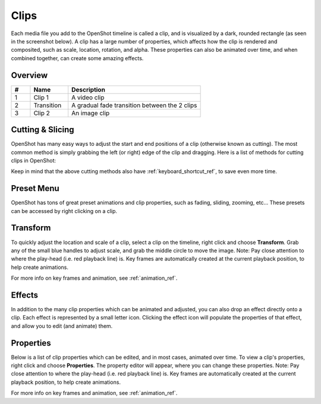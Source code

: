 .. Copyright (c) 2008-2016 OpenShot Studios, LLC
 (http://www.openshotstudios.com). This file is part of
 OpenShot Video Editor (http://www.openshot.org), an open-source project
 dedicated to delivering high quality video editing and animation solutions
 to the world.

.. OpenShot Video Editor is free software: you can redistribute it and/or modify
 it under the terms of the GNU General Public License as published by
 the Free Software Foundation, either version 3 of the License, or
 (at your option) any later version.

.. OpenShot Video Editor is distributed in the hope that it will be useful,
 but WITHOUT ANY WARRANTY; without even the implied warranty of
 MERCHANTABILITY or FITNESS FOR A PARTICULAR PURPOSE.  See the
 GNU General Public License for more details.

.. You should have received a copy of the GNU General Public License
 along with OpenShot Library.  If not, see <http://www.gnu.org/licenses/>.

.. _clips_ref:

Clips
=====

Each media file you add to the OpenShot timeline is called a clip, and is visualized by a dark, rounded rectangle
(as seen in the screenshot below). A clip has a large number of properties, which affects how the clip is
rendered and composited, such as scale, location, rotation, and alpha. These properties can also be animated over time,
and when combined together, can create some amazing effects.

Overview
--------

.. image:: images/clip-overview.jpg

.. table::
   :widths: 5 10 35
   
   ==  ==================  ============
   #   Name                Description
   ==  ==================  ============
   1   Clip 1              A video clip
   2   Transition          A gradual fade transition between the 2 clips
   3   Clip 2              An image clip
   ==  ==================  ============

.. _clips_cutting_slicing_ref:

Cutting & Slicing
-----------------
OpenShot has many easy ways to adjust the start and end positions of a clip (otherwise known as cutting). The most common
method is simply grabbing the left (or right) edge of the clip and dragging. Here is a list of methods for cutting clips in OpenShot:

.. |razortool_icon| image:: ../images/Humanity/actions/16/edit-cut.svg

.. table::
   :widths: 30
   
   ======================  ============
   Name                    Description
   ======================  ============
   **Slice**               When the play-head (i.e. vertical red playback line) is overlapping a clip, right click on the clip,
                           and choose :guilabel:`Slice`.
   **Slice All**           When the play-head is overlapping many clips, right click on the play-head, and choose
                           :guilabel:`Slice All` (it will cut all intersecting clips on all tracks).
   **Resizing Edge**       Mouse over the edge of a clip, and resize the edge.
   **Split Dialog**        Right click on a file, and choose :guilabel:`Split Clip`. A dialog will appear which allows
                           for creating lots of small cuts in a single video file.
   **Razor Tool**          The razor tool |razortool_icon| from the **Edit Toolbar** cuts a clip wherever you click on it.
                           So be careful, it is easy and dangerous!
   ======================  ============

Keep in mind that the above cutting methods also have :ref:`keyboard_shortcut_ref`, to save even more time.

.. _clip_presets_ref:

Preset Menu
-----------
OpenShot has tons of great preset animations and clip properties, such as fading, sliding, zooming, etc...
These presets can be accessed by right clicking on a clip.

.. image:: images/clip-presets.jpg

.. table::
   :widths: 20
   
   ==================  ============
   Name                Description
   ==================  ============
   Fade                Fade in or out a clip (often easier than using a transition)
   Animate             Zoom and slide a clip
   Rotate              Rotate or flip a video
   Layout              Make a video smaller or larger, and snap to any corner
   Time                Reverse and speed up or slow down video
   Volume              Fade in or out the volume for a clip
   Separate Audio      Create a clip for each audio track
   Slice               Cut the clip at the play-head position
   Transform           Enable transform mode
   Display             Show waveform or thumbnail for a clip
   Properties          Show the properties panel for a clip
   Copy / Paste        Copy and paste key frames or duplicate an entire clip (with all key frames)
   Remove Clip         Remove a clip from the timeline
   ==================  ============

.. _clip_transform_ref:

Transform
---------
To quickly adjust the location and scale of a clip, select a clip on the timeline, right click and choose **Transform**.
Grab any of the small blue handles to adjust scale, and grab the middle circle to move the image. Note: Pay close
attention to where the play-head (i.e. red playback line) is. Key frames are automatically created at the current playback
position, to help create animations.

.. image:: images/clip-transform.jpg

For more info on key frames and animation, see :ref:`animation_ref`.

Effects
-------
In addition to the many clip properties which can be animated and adjusted, you can also drop an effect directly onto
a clip. Each effect is represented by a small letter icon. Clicking the effect icon will populate the properties of that
effect, and allow you to edit (and animate) them.

.. image:: images/clip-effects.jpg

.. _clip_properties_ref:

Properties
----------
Below is a list of clip properties which can be edited, and in most cases, animated over time. To view a clip's properties,
right click and choose **Properties**. The property editor will appear, where you can change these properties. Note: Pay
close attention to where the play-head (i.e. red playback line) is. Key frames are automatically created at the current playback
position, to help create animations.

.. table::
   :widths: 20

   ==================  ============
   Name                Description
   ==================  ============
   Gravity Type        The gravity of a clip determines where it snaps to its parent
   Scale Type          The scale determines how a clip should be resized to fit its parent
   Frame Display Type  The format to display the frame number (if any)
   Scale X             Curve representing the horizontal scaling in percent (0 to 1)
   Scale Y             Curve representing the vertical scaling in percent (0 to 1)
   Location X          Curve representing the relative X position in percent based on the gravity (-1 to 1)
   Location Y          Curve representing the relative Y position in percent based on the gravity (-1 to 1)
   Rotation            Curve representing the rotation (0 to 360)
   Alpha               Curve representing the alpha (1 to 0)
   Time                Curve representing the frames over time to play (used for speed and direction of video)
   Volume              Curve representing the volume (0 to 1)
   Shear X             Curve representing X shear angle in degrees (-45.0=left, 45.0=right)
   Shear Y             Curve representing Y shear angle in degrees (-45.0=down, 45.0=up)
   Channel Filter      A number representing an audio channel to filter (clears all other channels)
   Channel Mapping     A number representing an audio channel to output (only works when filtering a channel)
   Has Audio           An optional override to determine if this clip has audio (-1=undefined, 0=no, 1=yes)
   Has Video           An optional override to determine if this clip has video (-1=undefined, 0=no, 1=yes)
   Waveform            Should a waveform be used instead of the clip's image
   Waveform Color      Curve representing the color of the audio wave form
   ==================  ============

For more info on key frames and animation, see :ref:`animation_ref`.
